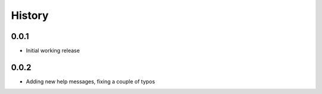 .. :changelog:

History
-------

0.0.1
+++++++++++++++++++++++
* Initial working release

0.0.2
+++++++++++++++++++++++
* Adding new help messages, fixing a couple of typos
